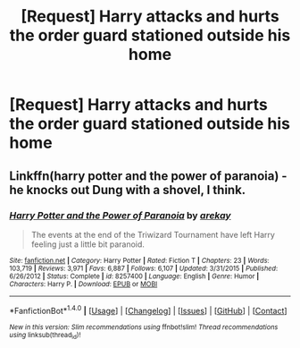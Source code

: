 #+TITLE: [Request] Harry attacks and hurts the order guard stationed outside his home

* [Request] Harry attacks and hurts the order guard stationed outside his home
:PROPERTIES:
:Author: ChampionOfChaos
:Score: 1
:DateUnix: 1506220411.0
:DateShort: 2017-Sep-24
:FlairText: Request
:END:

** Linkffn(harry potter and the power of paranoia) - he knocks out Dung with a shovel, I think.
:PROPERTIES:
:Author: t1mepiece
:Score: 2
:DateUnix: 1506305383.0
:DateShort: 2017-Sep-25
:END:

*** [[http://www.fanfiction.net/s/8257400/1/][*/Harry Potter and the Power of Paranoia/*]] by [[https://www.fanfiction.net/u/2712218/arekay][/arekay/]]

#+begin_quote
  The events at the end of the Triwizard Tournament have left Harry feeling just a little bit paranoid.
#+end_quote

^{/Site/: [[http://www.fanfiction.net/][fanfiction.net]] *|* /Category/: Harry Potter *|* /Rated/: Fiction T *|* /Chapters/: 23 *|* /Words/: 103,719 *|* /Reviews/: 3,971 *|* /Favs/: 6,887 *|* /Follows/: 6,107 *|* /Updated/: 3/31/2015 *|* /Published/: 6/26/2012 *|* /Status/: Complete *|* /id/: 8257400 *|* /Language/: English *|* /Genre/: Humor *|* /Characters/: Harry P. *|* /Download/: [[http://www.ff2ebook.com/old/ffn-bot/index.php?id=8257400&source=ff&filetype=epub][EPUB]] or [[http://www.ff2ebook.com/old/ffn-bot/index.php?id=8257400&source=ff&filetype=mobi][MOBI]]}

--------------

*FanfictionBot*^{1.4.0} *|* [[[https://github.com/tusing/reddit-ffn-bot/wiki/Usage][Usage]]] | [[[https://github.com/tusing/reddit-ffn-bot/wiki/Changelog][Changelog]]] | [[[https://github.com/tusing/reddit-ffn-bot/issues/][Issues]]] | [[[https://github.com/tusing/reddit-ffn-bot/][GitHub]]] | [[[https://www.reddit.com/message/compose?to=tusing][Contact]]]

^{/New in this version: Slim recommendations using/ ffnbot!slim! /Thread recommendations using/ linksub(thread_id)!}
:PROPERTIES:
:Author: FanfictionBot
:Score: 1
:DateUnix: 1506305409.0
:DateShort: 2017-Sep-25
:END:
